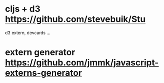 * cljs + d3 https://github.com/stevebuik/Stu

d3 extern, devcards ...

* extern generator https://github.com/jmmk/javascript-externs-generator
